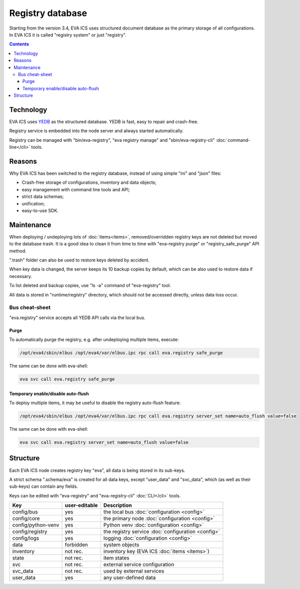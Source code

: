Registry database
*****************

Starting from the version 3.4, EVA ICS uses structured document database as the
primary storage of all configurations. In EVA ICS it is called "registry
system" or just "registry".

.. contents::

Technology
==========

EVA ICS uses `YEDB <https://yedb.bma.ai>`_ as the structured database. YEDB is
fast, easy to repair and crash-free.

Registry service is embedded into the node server and always started
automatically.

Registry can be managed with "bin/eva-registry", "eva registry manage" and
"sbin/eva-registry-cli" :doc:`command-line</cli>` tools.

Reasons
=======

Why EVA ICS has been switched to the registry database, instead of using simple
"ini" and "json" files:

* Crash-free storage of configurations, inventory and data objects;
* easy management with command line tools and API;
* strict data schemas;
* unification;
* easy-to-use SDK.

Maintenance
===========

When deploying / undeploying lots of :doc:`items<items>`, removed/overridden
registry keys are not deleted but moved to the database trash. It is a good
idea to clean it from time to time with "eva-registry purge" or
"registry_safe_purge" API method.

".trash" folder can also be used to restore keys deleted by accident.

When key data is changed, the server keeps its 10 backup copies by default,
which can be also used to restore data if necessary.

To list deleted and backup copies, use "ls -a" command of "eva-registry" tool.

All data is stored in "runtime/registry" directory, which should
not be accessed directly, unless data loss occur.

Bus cheat-sheet 
---------------

"eva.registry" service accepts all YEDB API calls via the local bus.

Purge
~~~~~

To automatically purge the registry, e.g. after undeploying multiple items,
execute:

.. code:: shell

    /opt/eva4/sbin/elbus /opt/eva4/var/elbus.ipc rpc call eva.registry safe_purge

The same can be done with eva-shell:

.. code:: shell

    eva svc call eva.registry safe_purge

Temporary enable/disable auto-flush
~~~~~~~~~~~~~~~~~~~~~~~~~~~~~~~~~~~

To deploy multiple items, it may be useful to disable the registry auto-flush
feature:

.. code:: shell

    /opt/eva4/sbin/elbus /opt/eva4/var/elbus.ipc rpc call eva.registry server_set name=auto_flush value=false

The same can be done with eva-shell:

.. code:: shell

    eva svc call eva.registry server_set name=auto_flush value=false


Structure
=========

Each EVA ICS node creates registry key "eva", all data is being
stored in its sub-keys.

A strict schema ".schema/eva" is created for all data keys, except "user_data"
and "svc_data", which (as well as their sub-keys) can contain any fields.

Keys can be edited with "eva-registry" and "eva-registry-cli" :doc:`CLI</cli>`
tools.

===================== ============= ==================================
Key                   user-editable Description
===================== ============= ==================================
config/bus            yes           the local bus :doc:`configuration <config>`
config/core           yes           the primary node :doc:`configuration <config>`
config/python-venv    yes           Python venv :doc:`configuration <config>`
config/registry       yes           the registry service :doc:`configuration <config>`
config/logs           yes           logging :doc:`configuration <config>`
data                  forbidden     system objects
inventory             not rec.      inventory key (EVA ICS :doc:`items <items>`)
state                 not rec.      item states
svc                   not rec.      external service configuration
svc_data              not rec.      used by external services
user_data             yes           any user-defined data
===================== ============= ==================================
